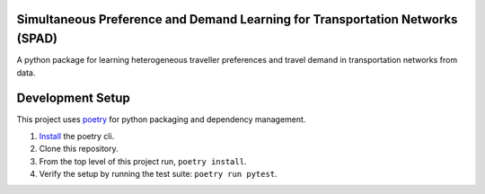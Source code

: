 Simultaneous Preference and Demand Learning for Transportation Networks (SPAD)
==============================================================================

.. image:: https://travis-ci.com/mbattifarano/spad.svg?token=vzx77hPQNs9ah2CCneKd&branch=main
    :target: https://travis-ci.com/mbattifarano/spad

A python package for learning heterogeneous traveller preferences and travel
demand in transportation networks from data.

Development Setup
=================

This project uses poetry_ for python packaging and dependency management.

1. `Install <https://python-poetry.org/docs/#installation>`_ the poetry cli.
2. Clone this repository.
3. From the top level of this project run, ``poetry install``.
4. Verify the setup by running the test suite: ``poetry run pytest``.

.. _poetry: https://python-poetry.org/


